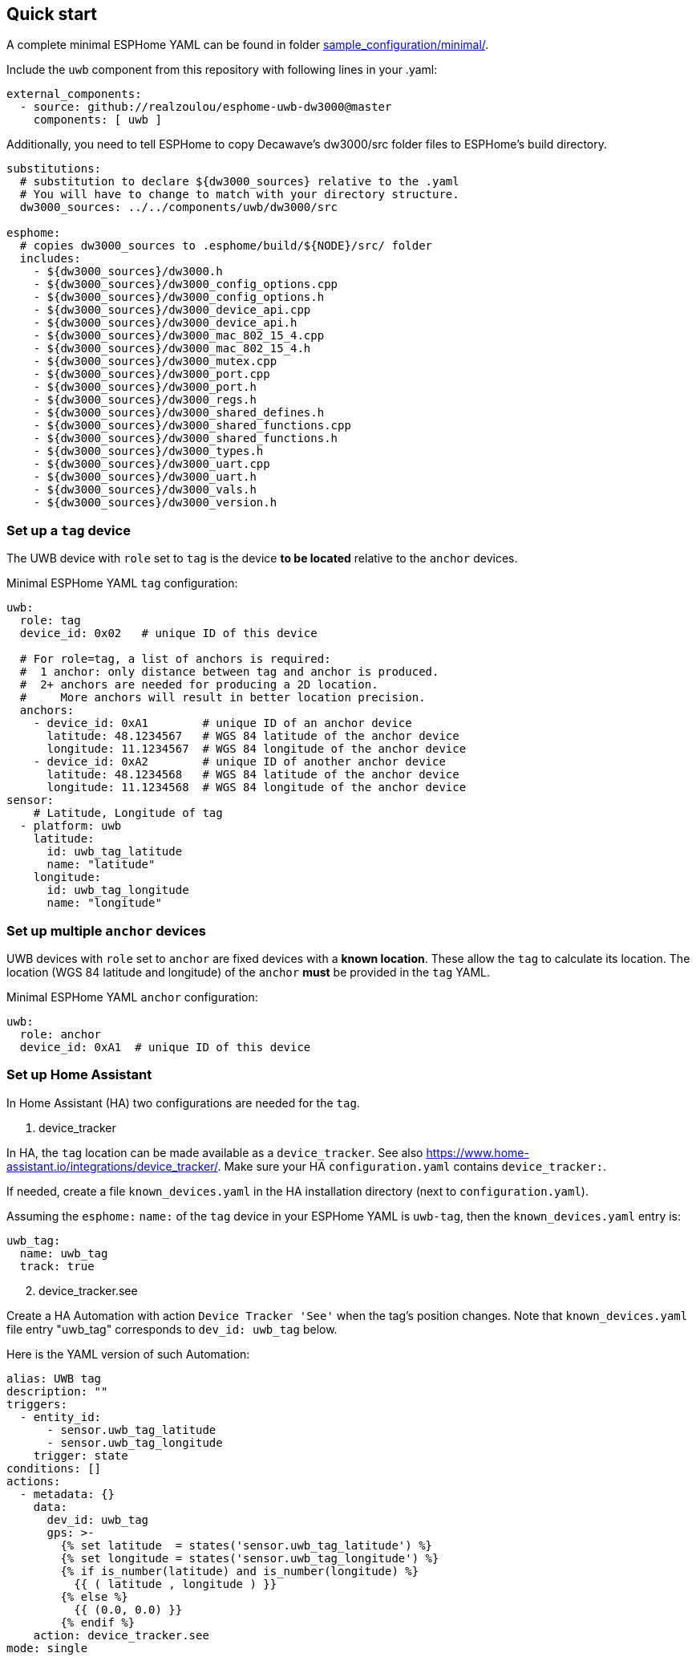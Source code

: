 == Quick start
:reproducible:

A complete minimal ESPHome YAML can be found in folder xref:../sample_configuration/minimal/[sample_configuration/minimal/].

Include the `uwb` component from this repository with following lines in your .yaml:
[source]
----
external_components:
  - source: github://realzoulou/esphome-uwb-dw3000@master
    components: [ uwb ]
----

Additionally, you need to tell ESPHome to copy Decawave's dw3000/src folder files to ESPHome's build directory.
[source]
----
substitutions:
  # substitution to declare ${dw3000_sources} relative to the .yaml
  # You will have to change to match with your directory structure.
  dw3000_sources: ../../components/uwb/dw3000/src

esphome:
  # copies dw3000_sources to .esphome/build/${NODE}/src/ folder
  includes:
    - ${dw3000_sources}/dw3000.h
    - ${dw3000_sources}/dw3000_config_options.cpp
    - ${dw3000_sources}/dw3000_config_options.h
    - ${dw3000_sources}/dw3000_device_api.cpp
    - ${dw3000_sources}/dw3000_device_api.h
    - ${dw3000_sources}/dw3000_mac_802_15_4.cpp
    - ${dw3000_sources}/dw3000_mac_802_15_4.h
    - ${dw3000_sources}/dw3000_mutex.cpp
    - ${dw3000_sources}/dw3000_port.cpp
    - ${dw3000_sources}/dw3000_port.h
    - ${dw3000_sources}/dw3000_regs.h
    - ${dw3000_sources}/dw3000_shared_defines.h
    - ${dw3000_sources}/dw3000_shared_functions.cpp
    - ${dw3000_sources}/dw3000_shared_functions.h
    - ${dw3000_sources}/dw3000_types.h
    - ${dw3000_sources}/dw3000_uart.cpp
    - ${dw3000_sources}/dw3000_uart.h
    - ${dw3000_sources}/dw3000_vals.h
    - ${dw3000_sources}/dw3000_version.h
----

=== Set up a `tag` device
The UWB device with `role` set to `tag` is the device **to be located** relative to the `anchor` devices.

Minimal ESPHome YAML `tag` configuration:
[source]
----
uwb:
  role: tag
  device_id: 0x02   # unique ID of this device

  # For role=tag, a list of anchors is required:
  #  1 anchor: only distance between tag and anchor is produced.
  #  2+ anchors are needed for producing a 2D location.
  #     More anchors will result in better location precision.
  anchors:
    - device_id: 0xA1        # unique ID of an anchor device
      latitude: 48.1234567   # WGS 84 latitude of the anchor device
      longitude: 11.1234567  # WGS 84 longitude of the anchor device
    - device_id: 0xA2        # unique ID of another anchor device
      latitude: 48.1234568   # WGS 84 latitude of the anchor device
      longitude: 11.1234568  # WGS 84 longitude of the anchor device
sensor:
    # Latitude, Longitude of tag
  - platform: uwb
    latitude:
      id: uwb_tag_latitude
      name: "latitude"
    longitude:
      id: uwb_tag_longitude
      name: "longitude"
----

=== Set up multiple `anchor` devices
UWB devices with `role` set to `anchor` are fixed devices with a **known location**. These allow the `tag` to calculate its location.
The location (WGS 84 latitude and longitude) of the `anchor` **must** be provided in the `tag` YAML.

Minimal ESPHome YAML `anchor` configuration:
[source]
----
uwb:
  role: anchor
  device_id: 0xA1  # unique ID of this device
----

=== Set up Home Assistant
In Home Assistant (HA) two configurations are needed for the `tag`.

[start=1]
. device_tracker

In HA, the `tag` location can be made available as a `device_tracker`.
See also https://www.home-assistant.io/integrations/device_tracker/. Make sure your HA `configuration.yaml` contains `device_tracker:`.

If needed, create a file `known_devices.yaml` in the HA installation directory (next to `configuration.yaml`).

Assuming the `esphome:` `name:` of the `tag` device in your ESPHome YAML is `uwb-tag`, then the `known_devices.yaml` entry is:

[source]
----
uwb_tag:
  name: uwb_tag
  track: true
----

[start=2]
. device_tracker.see

Create a HA Automation with action `Device Tracker 'See'` when the tag's position changes.
Note that `known_devices.yaml` file entry "uwb_tag" corresponds to `dev_id: uwb_tag` below.

Here is the YAML version of such Automation:

[source]
----
alias: UWB tag
description: ""
triggers:
  - entity_id:
      - sensor.uwb_tag_latitude
      - sensor.uwb_tag_longitude
    trigger: state
conditions: []
actions:
  - metadata: {}
    data:
      dev_id: uwb_tag
      gps: >-
        {% set latitude  = states('sensor.uwb_tag_latitude') %}
        {% set longitude = states('sensor.uwb_tag_longitude') %}
        {% if is_number(latitude) and is_number(longitude) %}
          {{ ( latitude , longitude ) }}
        {% else %}
          {{ (0.0, 0.0) }}
        {% endif %}
    action: device_tracker.see
mode: single
----
